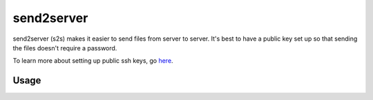 send2server
===========

send2server (s2s) makes it easier to send files from server to server.
It's best to have a public key set up so that sending the files doesn't
require a password.

To learn more about setting up public ssh keys, go
`here <http://tinyurl.com/pccz3pj>`__.

Usage
-----
